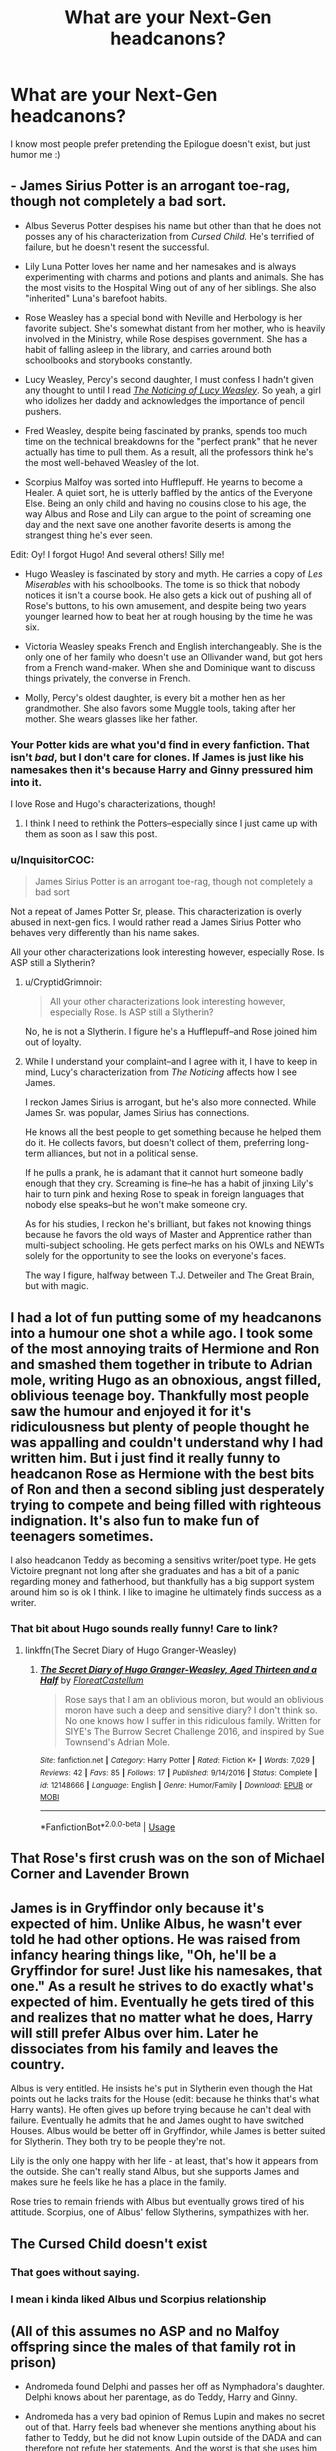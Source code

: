 #+TITLE: What are your Next-Gen headcanons?

* What are your Next-Gen headcanons?
:PROPERTIES:
:Author: realizingchange
:Score: 7
:DateUnix: 1548067897.0
:DateShort: 2019-Jan-21
:FlairText: Discussion
:END:
I know most people prefer pretending the Epilogue doesn't exist, but just humor me :)


** - James Sirius Potter is an arrogant toe-rag, though not completely a bad sort.

- Albus Severus Potter despises his name but other than that he does not posses any of his characterization from /Cursed Child./ He's terrified of failure, but he doesn't resent the successful.

- Lily Luna Potter loves her name and her namesakes and is always experimenting with charms and potions and plants and animals. She has the most visits to the Hospital Wing out of any of her siblings. She also "inherited" Luna's barefoot habits.

- Rose Weasley has a special bond with Neville and Herbology is her favorite subject. She's somewhat distant from her mother, who is heavily involved in the Ministry, while Rose despises government. She has a habit of falling asleep in the library, and carries around both schoolbooks and storybooks constantly.

- Lucy Weasley, Percy's second daughter, I must confess I hadn't given any thought to until I read [[https://www.fanfiction.net/s/8035006/1/The-Noticing-of-Lucy-Weasley][/The Noticing of Lucy Weasley/]]. So yeah, a girl who idolizes her daddy and acknowledges the importance of pencil pushers.

- Fred Weasley, despite being fascinated by pranks, spends too much time on the technical breakdowns for the "perfect prank" that he never actually has time to pull them. As a result, all the professors think he's the most well-behaved Weasley of the lot.

- Scorpius Malfoy was sorted into Hufflepuff. He yearns to become a Healer. A quiet sort, he is utterly baffled by the antics of the Everyone Else. Being an only child and having no cousins close to his age, the way Albus and Rose and Lily can argue to the point of screaming one day and the next save one another favorite deserts is among the strangest thing he's ever seen.

Edit: Oy! I forgot Hugo! And several others! Silly me!

- Hugo Weasley is fascinated by story and myth. He carries a copy of /Les Miserables/ with his schoolbooks. The tome is so thick that nobody notices it isn't a course book. He also gets a kick out of pushing all of Rose's buttons, to his own amusement, and despite being two years younger learned how to beat her at rough housing by the time he was six.

- Victoria Weasley speaks French and English interchangeably. She is the only one of her family who doesn't use an Ollivander wand, but got hers from a French wand-maker. When she and Dominique want to discuss things privately, the converse in French.

- Molly, Percy's oldest daughter, is every bit a mother hen as her grandmother. She also favors some Muggle tools, taking after her mother. She wears glasses like her father.
:PROPERTIES:
:Author: CryptidGrimnoir
:Score: 11
:DateUnix: 1548082146.0
:DateShort: 2019-Jan-21
:END:

*** Your Potter kids are what you'd find in every fanfiction. That isn't /bad/, but I don't care for clones. If James is just like his namesakes then it's because Harry and Ginny pressured him into it.

I love Rose and Hugo's characterizations, though!
:PROPERTIES:
:Author: realizingchange
:Score: 6
:DateUnix: 1548100293.0
:DateShort: 2019-Jan-21
:END:

**** I think I need to rethink the Potters--especially since I just came up with them as soon as I saw this post.
:PROPERTIES:
:Author: CryptidGrimnoir
:Score: 1
:DateUnix: 1548100876.0
:DateShort: 2019-Jan-21
:END:


*** u/InquisitorCOC:
#+begin_quote
  James Sirius Potter is an arrogant toe-rag, though not completely a bad sort
#+end_quote

Not a repeat of James Potter Sr, please. This characterization is overly abused in next-gen fics. I would rather read a James Sirius Potter who behaves very differently than his name sakes.

All your other characterizations look interesting however, especially Rose. Is ASP still a Slytherin?
:PROPERTIES:
:Author: InquisitorCOC
:Score: 10
:DateUnix: 1548090815.0
:DateShort: 2019-Jan-21
:END:

**** u/CryptidGrimnoir:
#+begin_quote
  All your other characterizations look interesting however, especially Rose. Is ASP still a Slytherin?
#+end_quote

No, he is not a Slytherin. I figure he's a Hufflepuff--and Rose joined him out of loyalty.
:PROPERTIES:
:Author: CryptidGrimnoir
:Score: 1
:DateUnix: 1548092894.0
:DateShort: 2019-Jan-21
:END:


**** While I understand your complaint--and I agree with it, I have to keep in mind, Lucy's characterization from /The Noticing/ affects how I see James.

I reckon James Sirius is arrogant, but he's also more connected. While James Sr. was popular, James Sirius has connections.

He knows all the best people to get something because he helped them do it. He collects favors, but doesn't collect of them, preferring long-term alliances, but not in a political sense.

If he pulls a prank, he is adamant that it cannot hurt someone badly enough that they cry. Screaming is fine--he has a habit of jinxing Lily's hair to turn pink and hexing Rose to speak in foreign languages that nobody else speaks--but he won't make someone cry.

As for his studies, I reckon he's brilliant, but fakes not knowing things because he favors the old ways of Master and Apprentice rather than multi-subject schooling. He gets perfect marks on his OWLs and NEWTs solely for the opportunity to see the looks on everyone's faces.

The way I figure, halfway between T.J. Detweiler and The Great Brain, but with magic.
:PROPERTIES:
:Author: CryptidGrimnoir
:Score: 1
:DateUnix: 1548092794.0
:DateShort: 2019-Jan-21
:END:


** I had a lot of fun putting some of my headcanons into a humour one shot a while ago. I took some of the most annoying traits of Hermione and Ron and smashed them together in tribute to Adrian mole, writing Hugo as an obnoxious, angst filled, oblivious teenage boy. Thankfully most people saw the humour and enjoyed it for it's ridiculousness but plenty of people thought he was appalling and couldn't understand why I had written him. But i just find it really funny to headcanon Rose as Hermione with the best bits of Ron and then a second sibling just desperately trying to compete and being filled with righteous indignation. It's also fun to make fun of teenagers sometimes.

I also headcanon Teddy as becoming a sensitivs writer/poet type. He gets Victoire pregnant not long after she graduates and has a bit of a panic regarding money and fatherhood, but thankfully has a big support system around him so is ok I think. I like to imagine he ultimately finds success as a writer.
:PROPERTIES:
:Author: FloreatCastellum
:Score: 9
:DateUnix: 1548068707.0
:DateShort: 2019-Jan-21
:END:

*** That bit about Hugo sounds really funny! Care to link?
:PROPERTIES:
:Author: realizingchange
:Score: 2
:DateUnix: 1548077717.0
:DateShort: 2019-Jan-21
:END:

**** linkffn(The Secret Diary of Hugo Granger-Weasley)
:PROPERTIES:
:Author: FloreatCastellum
:Score: 1
:DateUnix: 1548078544.0
:DateShort: 2019-Jan-21
:END:

***** [[https://www.fanfiction.net/s/12148666/1/][*/The Secret Diary of Hugo Granger-Weasley, Aged Thirteen and a Half/*]] by [[https://www.fanfiction.net/u/6993240/FloreatCastellum][/FloreatCastellum/]]

#+begin_quote
  Rose says that I am an oblivious moron, but would an oblivious moron have such a deep and sensitive diary? I don't think so. No one knows how I suffer in this ridiculous family. Written for SIYE's The Burrow Secret Challenge 2016, and inspired by Sue Townsend's Adrian Mole.
#+end_quote

^{/Site/:} ^{fanfiction.net} ^{*|*} ^{/Category/:} ^{Harry} ^{Potter} ^{*|*} ^{/Rated/:} ^{Fiction} ^{K+} ^{*|*} ^{/Words/:} ^{7,029} ^{*|*} ^{/Reviews/:} ^{42} ^{*|*} ^{/Favs/:} ^{85} ^{*|*} ^{/Follows/:} ^{17} ^{*|*} ^{/Published/:} ^{9/14/2016} ^{*|*} ^{/Status/:} ^{Complete} ^{*|*} ^{/id/:} ^{12148666} ^{*|*} ^{/Language/:} ^{English} ^{*|*} ^{/Genre/:} ^{Humor/Family} ^{*|*} ^{/Download/:} ^{[[http://www.ff2ebook.com/old/ffn-bot/index.php?id=12148666&source=ff&filetype=epub][EPUB]]} ^{or} ^{[[http://www.ff2ebook.com/old/ffn-bot/index.php?id=12148666&source=ff&filetype=mobi][MOBI]]}

--------------

*FanfictionBot*^{2.0.0-beta} | [[https://github.com/tusing/reddit-ffn-bot/wiki/Usage][Usage]]
:PROPERTIES:
:Author: FanfictionBot
:Score: 1
:DateUnix: 1548078609.0
:DateShort: 2019-Jan-21
:END:


** That Rose's first crush was on the son of Michael Corner and Lavender Brown
:PROPERTIES:
:Author: Bleepbloopbotz
:Score: 5
:DateUnix: 1548097769.0
:DateShort: 2019-Jan-21
:END:


** James is in Gryffindor only because it's expected of him. Unlike Albus, he wasn't ever told he had other options. He was raised from infancy hearing things like, "Oh, he'll be a Gryffindor for sure! Just like his namesakes, that one." As a result he strives to do exactly what's expected of him. Eventually he gets tired of this and realizes that no matter what he does, Harry will still prefer Albus over him. Later he dissociates from his family and leaves the country.

Albus is very entitled. He insists he's put in Slytherin even though the Hat points out he lacks traits for the House (edit: because he thinks that's what Harry wants). He often gives up before trying because he can't deal with failure. Eventually he admits that he and James ought to have switched Houses. Albus would be better off in Gryffindor, while James is better suited for Slytherin. They both try to be people they're not.

Lily is the only one happy with her life - at least, that's how it appears from the outside. She can't really stand Albus, but she supports James and makes sure he feels like he has a place in the family.

Rose tries to remain friends with Albus but eventually grows tired of his attitude. Scorpius, one of Albus' fellow Slytherins, sympathizes with her.
:PROPERTIES:
:Author: logicislight
:Score: 3
:DateUnix: 1548102538.0
:DateShort: 2019-Jan-21
:END:


** The Cursed Child doesn't exist
:PROPERTIES:
:Author: MoleOfWar
:Score: 5
:DateUnix: 1548096069.0
:DateShort: 2019-Jan-21
:END:

*** That goes without saying.
:PROPERTIES:
:Author: realizingchange
:Score: 1
:DateUnix: 1548100383.0
:DateShort: 2019-Jan-21
:END:


*** I mean i kinda liked Albus und Scorpius relationship
:PROPERTIES:
:Author: natus92
:Score: 1
:DateUnix: 1548116810.0
:DateShort: 2019-Jan-22
:END:


** (All of this assumes no ASP and no Malfoy offspring since the males of that family rot in prison)

- Andromeda found Delphi and passes her off as Nymphadora's daughter. Delphi knows about her parentage, as do Teddy, Harry and Ginny.

- Andromeda has a very bad opinion of Remus Lupin and makes no secret out of that. Harry feels bad whenever she mentions anything about his father to Teddy, but he did not know Lupin outside of the DADA and can therefore not refute her statements. And the worst is that she uses him as a positive example.

- Delphi and Teddy were raised as siblings, Delphi constantly tries to set-up Teddy and Victorie all the time but sucks at matchmaking.

- Delphi and Teddy fill the "big sibling" role for James Sirius and Lily Luna

- Ron and Hermione split amicably after a week, Ron became a womanizer, Hermione a kickass lawyer. Both spoil the children of Harry as well as his godchild(ren).

- Harry and Hermione went to Australia to fetch her parents while the Weasleys were grieving. Upon their return, Ginny immediately joined them at Grimmauld because she couldn't take the atmosphere at the Burrow anymore. Ginny still needed to deal with her brother's death, but needed to do it without everyone hovering around her. During that time, Harry and Ginny got together and all three shared a bed (in a platonic way) because they all had demons to fight. They grew closer through that experience and came out stronger in the end.

- Harry's family are regular guests at Shell Cottage once Ginny let go of her grudge against Fleur.

- A lot of couples who married during or straight after the war got divorced eventually, leaving a lot of single parents and shared custody cases.
:PROPERTIES:
:Author: Hellstrike
:Score: 3
:DateUnix: 1548117329.0
:DateShort: 2019-Jan-22
:END:

*** Would you have Delphi born c. 1997 or c. 1998? It makes more sense for '97, since Bellatrix wasn't there when the Death Eaters invaded Hogwarts. I think the Play-Which-Must-Not-Be-Named had Bellatrix pregnant while the trio were at Malfoy Manor, though.
:PROPERTIES:
:Author: abnormalopinion
:Score: 2
:DateUnix: 1548142472.0
:DateShort: 2019-Jan-22
:END:

**** 98 before the Malfoy Manor encounter. It makes her roughly a month older than Teddy, something that she constantly reminds him of.

It had to be before the Manor because otherwise she is 8/9 months pregnant, something which would have been noticed.
:PROPERTIES:
:Author: Hellstrike
:Score: 2
:DateUnix: 1548152342.0
:DateShort: 2019-Jan-22
:END:

***** According to HP Lexicon's timeline, the Manor incident happened in March. If Bellatrix and Voldemort "celebrated" Dumbledore's death (June 30), then Delphi would be born between March 8 - April 5. Teddy was born between April 19 - 30. Just stuff to keep in mind if you ever write the story ;)

This is assuming, of course, that Voldemort is Delphi's father. Personally I don't think he has the right equipment to procreate, nor would he be interested in creating an heir through magic. I'd just make it a rumor and Rodolphus is her actual father.
:PROPERTIES:
:Author: abnormalopinion
:Score: 2
:DateUnix: 1548205811.0
:DateShort: 2019-Jan-23
:END:

****** I actually wrote something very similar but scrapped it because it was too dark and angsty. I'm thinking about ways to rewrite it, but the best way to make this whole thing not depressingly grim would be either Harry/Tonks or Hermione/Tonks as background, with her obviously surviving. And while I'm partial to those pairings (having written both), I also want to write something with Ginny in it.

And I'd definitely go for Voldemort as a father, simply because it makes the whole thing so much sweeter. His ideology defeated, his followers executed or imprisoned, his heir calls Harry "dad" and is a normal teenager, not some weird girl trying to create a "magical Hitler won" timeline.
:PROPERTIES:
:Author: Hellstrike
:Score: 1
:DateUnix: 1548207552.0
:DateShort: 2019-Jan-23
:END:

******* u/abnormalopinion:
#+begin_quote
  his heir calls Harry "dad"
#+end_quote

Okay, admittedly that makes for sweet revenge. Still doesn't make sense, though.

What about writing an actually /good/, realistic three-way? I'd imagine Ginny wouldn't mind Tonks in the relationship. OotP-Ginny, obviously, not "Harry is mine and only mine and I'm jealous of an 11-year-old girl"-Ginny.
:PROPERTIES:
:Author: abnormalopinion
:Score: 1
:DateUnix: 1548207925.0
:DateShort: 2019-Jan-23
:END:

******** That would fit with the idea of a poly relationship born out of the need for comfort after the war. Like, they started sleeping together to keep their demons at bay, then there were a few cases of mistaken body parts, some awkwardness before they decide to try dating. Admittedly, I originally came up with that for Harry/Hermione/Lavender, but it could certainly work for Harry/Ginny/Tonks. Certainly not a pairing you'll find often (or at all).

It could be fun to play around with non conventional family types, maybe have some kids out of a Hermione/Lavender relationship in the mix (with Harry as sperm donor). And the final moral would be something along the lines that the Potter family is unconventional, but it prevailed while many other failed.

Maybe even slightly hilarious with either everyone believing that Harry is the biological father of Delphi and Teddy and the whole Lupin involvement was just a ruse. Or everyone thinking that Tonks is not romantically involved with Harry and Ginny and all romantic clues are dismissed as "well, they are cousins" (technically, Harry is a distant uncle, but whatever) or "how generous of Harry to take such good care of a family friend. The poor thing, married to a werewolf and then widowed just as her children were born".
:PROPERTIES:
:Author: Hellstrike
:Score: 1
:DateUnix: 1548212138.0
:DateShort: 2019-Jan-23
:END:

********* I'd have Ron as the donor, i.e. keep Rose and Hugo as Hermione's kids. That way there's less confusion and wondering who the heck these OC characters are. But Tonks could have a few more children with Harry, which would still make people wonder about Teddy and Delphi's parentage.
:PROPERTIES:
:Author: abnormalopinion
:Score: 1
:DateUnix: 1548213463.0
:DateShort: 2019-Jan-23
:END:

********** I'm not including any child named Hugo in my stories, that's the name of a cocktail you can buy at Aldi for 2€ per liter around here, drunk mostly by women above 40. I mean, there's Hugo Junckers, but other than that the name doesn't carry positive associations here in Germany.

It would actually be hilarious if you had a bunch of children who are actually half siblings and yet everyone thinks they are not related and Harry is just covering up the escapades of his friends by claiming fatherhood. That would actually fit well with the "wizards don't have logic" theme.
:PROPERTIES:
:Author: Hellstrike
:Score: 1
:DateUnix: 1548214275.0
:DateShort: 2019-Jan-23
:END:

*********** I've never heard of Hugo-the-cocktail, but hey, I understand how names can ruin a story (/cough-/Albus Severus-/cough/). I think people would get the gist if you just kept Rose.

So if one of Harry's friends had an, ahem, accidental pregnancy, then Harry would just claim the kid as his own? And this would occur a lot:

#+begin_quote
  "These children look nothing like you."

  "Haha yeah, weird play of genetics, isn't it?"
#+end_quote
:PROPERTIES:
:Author: abnormalopinion
:Score: 1
:DateUnix: 1548221820.0
:DateShort: 2019-Jan-23
:END:

************ I'm honestly not sure. I wrote one attempt and it was honestly depressing so I stopped writing at some point because I'm not into the dark stuff. I need something to lighten the mood, so I probably go for the triad without the donor thing, but every setup I can think of is more likely to result in Harry/Hermione/Tonks than a Ginny involvement, although that might not be mutually exclusive (Hermione having a thing with Harry but realising that she is into women).
:PROPERTIES:
:Author: Hellstrike
:Score: 1
:DateUnix: 1548233657.0
:DateShort: 2019-Jan-23
:END:

************* To be honest I don't think Ginny and Hermione would be in a relationship. Not even a triad. I could see Harry/Ginny/Tonks or Harry/Ginny/Lavender, but not Harry/Hermione/Ginny and definitely not Hermione/Ginny. For H/Hr/G, Harry and Hermione are such good friends that they'd end up excluding Ginny. Hermione and Ginny are firmly platonic, though. Their only source of commonality is Harry, which isn't enough to make into a believable relationship.

If you choose to make it a triad, I'd say you have three options:

- Harry/Ginny/Tonks
- Harry/Ginny/Lavender
- Harry/Hermione/Tonks

Hermione/Lavender is far-fetched, but if you want to give Hermione a pairing, maybe Terry Boot? She doesn't really need one, though. And if she did end up with someone /not/ Harry or Ron, it would be later in life.

I can also see Ginny/Luna as a side pairing if you go with Option 3. Just make sure you don't have /all/ of the women bi/lesbian. Less than 5% of people are LGBT.
:PROPERTIES:
:Author: abnormalopinion
:Score: 1
:DateUnix: 1548241121.0
:DateShort: 2019-Jan-23
:END:

************** I know, I'm even one who usually argues about overrepresentation. Matter of fact I simply don't find the other male characters interesting. I guess someone like Justin FF would do and I should stop trying to put all plot ideas into one story.

But honestly, I don't see the Horcrux hunt happening without Harry and Hermione sleeping together for a few weeks, which would make a set-up with Hermione easier than with Ginny. Guess I'm looking forward at writing more than one next gen story.

#+begin_quote
  Harry as only commonality
#+end_quote

That didn't stop Rowling from writing Hermione with Ron.
:PROPERTIES:
:Author: Hellstrike
:Score: 1
:DateUnix: 1548253518.0
:DateShort: 2019-Jan-23
:END:

*************** u/abnormalopinion:
#+begin_quote
  I should stop trying to put all plot ideas into one story.
#+end_quote

Every writer everywhere XD

I don't really see Hermione with a Hufflepuff, either. Harry or Ron work because they've been through so much together. Otherwise she's someone who values intelligence in her partner. I /suppose/ Justin could work, but he's supposed to come from a high-end family and I don't think Hermione would dig that. I like the idea of Terry Boot because 1) he's a half-blood, so he'd be able to interact with the Muggle world and 2) in OotP, he compliments her intelligence.

I don't think Hermione and Harry would've slept together, he was too obsessed with Ginny, but I might be able to see some experimentation.

#+begin_quote
  That didn't stop Rowling from writing Hermione with Ron.
#+end_quote

That's because she wrote them so horribly. If you disregard HBP & DH, then they still have potential. Hermione and Ron have shared a lot of experiences. However I think they would get married later in life, post-2008. Otherwise they'd have a messy divorce.

That's the difference between HG and RHr. Harry and Ginny /have/ to get married immediately or he'd realize it was just an infatuation. They wouldn't get together later on in life. However, if Ron and Hermione got married immediately, then the marriage would fall apart. But they have the potential to find each other later on.
:PROPERTIES:
:Author: abnormalopinion
:Score: 1
:DateUnix: 1548279292.0
:DateShort: 2019-Jan-24
:END:

**************** I'd argue that some Muggle upper class would work better than any pureblood. And not put too much stock in the houses when it comes to post-Hogwarts stuff outside of the +fascist thugs+ upstanding citizens. Then again, I don't particularly care about which background character Hermione ends up with, although my headcanon is Padma.

#+begin_quote
  I don't think Hermione and Harry would've slept together, he was too obsessed with Ginny, but I might be able to see some experimentation.
#+end_quote

I don't mean that as in "Hermione, I have loved you forever. Let's make love for ten hours straight." More like "It is us against the world, we might be dead tomorrow and I don't want to feel alone. I need to feel something, anything!" and Hermione being in the same boat. They needed to connect to somebody (heh) and there was really no other option, no one who could have understood. It was not sex born out of lust but out of the desperate need for some emotional comfort.
:PROPERTIES:
:Author: Hellstrike
:Score: 1
:DateUnix: 1548281260.0
:DateShort: 2019-Jan-24
:END:

***************** u/abnormalopinion:
#+begin_quote
  I'd argue that some Muggle upper class would work better than any pureblood.
#+end_quote

Oh, I definitely won't argue against /that/.

I still don't think they'd progress so far as to have sex. /Maybe/, "Hey, I've never had someone bring me off," and more than likely a deep, dark confession of, "I've always wondered what you look like naked," but not sex. Harry's the type who'd consider it cheating on Ginny, even if they'd broken things off.
:PROPERTIES:
:Author: abnormalopinion
:Score: 1
:DateUnix: 1548299052.0
:DateShort: 2019-Jan-24
:END:

****************** I don't think that Harry would consider it cheating when he does not believe that they'd survive. When their thoughts aren't about victory but making the other side pay dearly while going down.
:PROPERTIES:
:Author: Hellstrike
:Score: 1
:DateUnix: 1548313440.0
:DateShort: 2019-Jan-24
:END:


*** If you're going to change that much of canon, then why even keep Harry and Ginny together? Or are you ignoring her HBP characterization?

I wholeheartedly believe that Andromeda disliked Remus, so I think she'd avoid talking about him in general. She wouldn't /explicitly/ tell Teddy anything, but he'd be aware of it anyway. Kids pick up on those things.

Nevertheless, I'd probably read it. I enjoy more realistic takes instead of the 'everything is perfect' idea.
:PROPERTIES:
:Author: realizingchange
:Score: 1
:DateUnix: 1548129343.0
:DateShort: 2019-Jan-22
:END:

**** I ignore all of the HBP and DH characterisations. Ginny went from fierce fighter and loyal friend to Quidditch playing love interest who suddenly loses the touch to reality, Hermione has so many idiot balls up her arse that you might as well call them idiot beads and Tonks went from "the only cheerful person despite Voldemort" to "moping mess" and pushover. OotP was the pinnacle of the series, the last two books are full of stupidity for the sake of drama and "forgive thy Nazis".

I keep H/G because I think Ginny has a lot of potential if you do NOT go down the Big Weasley family route. Mollys actions are unforgivable (victim blaming Sirius, telling Harry that she is worried about his home life but never informing the authorities, the whole love potion thing), so I cannot stand any story where she is sold as perfect mother figure for Harry. Even Hermione fits that job better. And to be honest, I find most of the Weasleys boring, static and pretty one dimensional characters. They all have two or three things and the only real development we see is Percy and Ginny (before HBP voids that again).

Tl;dr: I like the idea of a postwar canon, I wouldn't even use what Rowling wrote as toilet paper.
:PROPERTIES:
:Author: Hellstrike
:Score: 2
:DateUnix: 1548153263.0
:DateShort: 2019-Jan-22
:END:

***** Pre-HBP Ron showed signs of growing up, too, so you might want to take that into consideration. I don't think he'd a womanizer, but he'd definitely find someone who'd stoke his ego.

I agree with what the other poster said, make it Harry/Ginny/Tonks or Harry/Tonks and Andromeda can be the mother figure. We don't know much about her from canon, but she opened up her house to the Order, raised Tonks to be an awesome woman, and turned her back on her family, so she must be a pretty good person (with possibly questionable morals, she is a Black after all). Would Narcissa be involved in raising Delphi?
:PROPERTIES:
:Author: realizingchange
:Score: 1
:DateUnix: 1548220716.0
:DateShort: 2019-Jan-23
:END:

****** Since I'm writing one of the most popular Andromeda stories on FFN, I'd say that I'm definitely partial to her, especially as mother figure for Harry . I mean, she is 42-47 when Teddy is born, and with Tonks living, she would certainly be up to helping with the children. I mean, she's Teddy's grandmother and Delphi's aunt.

Narcissa is more tricky. With her son and husband in Azkaban as well as most of her social circle, I'd say that she cuts ties and leaves Britain, maybe coming by once or twice a year to spoil a great number of nephews and nieces.
:PROPERTIES:
:Author: Hellstrike
:Score: 1
:DateUnix: 1548235421.0
:DateShort: 2019-Jan-23
:END:

******* TBH I'm just looking forward to a next-gen fic which 1) doesn't feature Albus Severus Potter, I used to feel sorry for him but now I find his entire character annoying and 2) doesn't have clones, from the sound of it. I actually like the idea of Scorpius' character, though. Maybe Draco gets a girl pregnant right before the end of the war and Narcissa raises Scorpius overseas. His age wasn't actually mentioned in the epilogue, so he could just be a year younger than Teddy and Delphi.
:PROPERTIES:
:Author: realizingchange
:Score: 1
:DateUnix: 1548290981.0
:DateShort: 2019-Jan-24
:END:


** 1. James is the only Potter to inherit black hair. With his dark hair and eyes, he reminds Harry and Ginny of Tom Riddle and they avoid looking at him (hence why we know nothing about his appearance). He's often ignored in favor of his younger brother (canon). As a result he's closer to Teddy and Andromeda, neither of whom are surprised when he's sorted into Slytherin. To give James time to adjust to the House, Teddy leaks erroneous information to the newspaper, which announces James a Gryffindor. Canon fact: none of his cousins are the same age as him.
2. Albus insists on being called Al starting in his first year. After seeing how James was treated, Al's absolutely petrified of being sorted into Slytherin, and not even Harry's assurance can assuage that fear. He's in either Gryffindor or Hufflepuff. Although he resembles Harry through his thin face and green eyes, his auburn hair is close to the fiery color typical of a Weasley. After suffering much ridicule, he changes his middle name to Rubeus. Canon fact: He's close to Rose.
3. Rose has red hair but otherwise resembles Hermione. She's in either Gryffindor or Ravenclaw.
4. Scorpius is either in Slytherin or Gryffindor. In the beginning he only tolerates Al so he can get close to Rose, but over time they become friends.
5. Lily has dark red, unruly hair and hazel eyes. Snape's portrait hates her because she looks like a combination of Harry's parents. When she's younger, she's a romantic, but by the time she reaches Hogwarts she realizes her life isn't as perfect as Harry and Ginny pretend. She's in either Gryffindor or Ravenclaw. Canon fact: She's close to Hugo.
6. Hugo is in either Gryffindor or Ravenclaw.
7. Percy's daughter, Molly II, goes by Mary. She and Lucy are the brunt of many drug-related jokes. They're also twins.
8. George's son, Fred, looks very little like his namesake due to his mixed heritage. He has a lot of identity issues (more so than the Potter kids, even).
9. All three of Bill and Fleur's children have blond hair, but unlike his sisters, Louis doesn't have the Veela allure.

I use the original timeline instead of the rectified one, so in the Epilogue Teddy has just graduated (he's only lived on his own for about a month and still doesn't know how to feed himself, hence why he eats dinner with the Potters so often), James is 12, Al, Rose, and Scorpius are 11, and Lily and Hugo are 9.
:PROPERTIES:
:Author: abnormalopinion
:Score: 3
:DateUnix: 1548077388.0
:DateShort: 2019-Jan-21
:END:

*** Hmm, I've never seen James as a Slytherin. It makes sense, though, now that I think about it. Out of the three kids, he's the only one to exhibit any traits for the House. And the reminder of Tom Riddle... I can see it happening, I doubt Harry and Ginny ever got therapy and are, as you said, pretending everything is perfect even though they're still suffering from unresolved PTSD. I also never noticed the Molly/Lucy reference! Mary/Lucy is just as bad, too.

Out of curiosity, what ages do you use for all of the kids?
:PROPERTIES:
:Author: realizingchange
:Score: 3
:DateUnix: 1548078123.0
:DateShort: 2019-Jan-21
:END:

**** Teddy (1998), Victoire (2000), Dominique (2003), Louis (2006), Mary and Lucy (2002), Fred (2006), Roxanne (2008), Rose (2005), Hugo (2007), James (2004), Al (2005), Lily (2007), and Scorpius (2005). Luna's kids, Lorcan and Lysander, were born ~2010.

George isn't mentioned as being at the station, so I figured his kids are younger.
:PROPERTIES:
:Author: abnormalopinion
:Score: 3
:DateUnix: 1548078767.0
:DateShort: 2019-Jan-21
:END:


*** I love how you aren't afraid to use the tiny details. Harry and Ginny's treatment of James has always bothered me, too. Interesting note about Tom Riddle!
:PROPERTIES:
:Author: logicislight
:Score: 2
:DateUnix: 1548101475.0
:DateShort: 2019-Jan-21
:END:

**** Yeah, I don't understand why people think it's all happy-happy. There's a bunch of small nuances that are kind of unsettling (Harry doesn't talk to Hermione, Ron's hexing Muggles, their negligence and belittling of James, Draco isn't in prison, /Albus Severus/, the House system is still in place...).

What really gets me is a single line from Ginny: "You are so like Ron." I don't think JKR realized what she was implying. Ron is messed up because of how his family treats him. Ginny was especially rude to him, which makes me wonder about her treatment of James. Favoring one child is all that Harry knows, too. Cycle of abuse and all that. In my mind, James is a mixture of Ron (crushing insecurities as a result of constant belittlement) and Sirius (the less favored brother who can't do anything right).
:PROPERTIES:
:Author: abnormalopinion
:Score: 2
:DateUnix: 1548107902.0
:DateShort: 2019-Jan-22
:END:

***** That's pretty much how I imagine James, too. He's jealous of Albus, who Harry and Ginny favor, and that's why he's often mean to his brother. At the same time he's protective of Albus, who doesn't appreciate the gesture for what it is and further mocks him. That's why Lily doesn't really like Albus, in fact few people do. Rose tries to put up with him but eventually realizes he's not worth the effort. Albus thinks it's a betrayal when she befriends James instead. In the end, however, he realizes it's all because of his own attitude and decides to change himself (i.e., what Snape never achieved).
:PROPERTIES:
:Author: logicislight
:Score: 2
:DateUnix: 1548108796.0
:DateShort: 2019-Jan-22
:END:


** James Sirius Potter - has messy, dark reddish brown hair and glasses. Takes after Harry in appearance. James has always been a little wild. Ginny and Harry laughed off a lot of it when he was a kid and when the owls first came from Hogwarts. James was a spirited and energetic child and really he was no worse than Harry or the twins at that age. They stopped laughing as it got more serious. As a teen and young adult he and his friends were the type to throw crazy parties with heavy drinking and drugs. He started getting into more trouble with the ministry and risking exposure of the magical world with stupid stunts. After being seriously injured and losing his girlfriend in an accident, James straightens out in his mid 20s. James was a Gryffindor and played as a beater in Quidditch. Born November 2004 so while he's almost two years older then Al, he's only in the year ahead of him at Hogwarts. He's good friends with Fred Weasley, Leah Hart-Finnigan and Owen Wood. James runs the Hogsmeade branch of Weasley Wizard Wheezes.

Albus Severus Potter - Al pretty much looks like a clone of Harry. Sorted into Slytherin. He plays seeker on his house team and then later professionally. Al can be a bit cheeky. He mostly keeps to his small group of friends. I have the least Al headcanons.

Lily Luna Potter - Lily favours Ginny in appearance, she's a ginger with freckles and hazel eyes. Lily is the youngest of the Weasley cousins and hates being left out because of it. She's very much a tomboy and loves flying. Lily can be cheeky and reckless. She does have a little bit of a manipulative streak - honed by years of being the baby of the family and the girl. She's sorted into Gryffindor, although had the choice between Gryffindor and Slytherin and plays keeper on the house Quidditch team. good friends with Hugo and Colin Longbottom.

Rose Weasley - Rose has very tight curly red hair and takes after Hermione in appearance. Rose is very much a type A personality. She has excellent grades, plays Quidditch, was made a prefect and in a member of various clubs and societies at Hogwarts. She often stresses herself out with a need to be perfect. Rose was a Ravenclaw in school. Her best friend is Brianna Macmillan. She relaxes more once she finishes school and begins working for the Ministry in the Dept of Magical Games and Sports.

Hugo Weasley - Hugo takes after Ron in appearance. He's tall, has curly red hair and is very freckled. He's a type B personality to Rose's Type A. Hugo is more laid back. He still does well in school, but doesn't put much effort in. Hugo is incredibly intelligent and is that “bored genius” child in class. Neville came up with a plan to have him do some advanced projects to keep him challenged and out of mischief. He also made him prefect to push Hugo into taking on more responsibilities. Hugo is interested in muggle technology and likes Wizarding rock bands. He's a Gryffindor. Hugo was born sometime in April 2008 and is close friends with his cousin, Lily, who is three weeks younger than him and Colin Longbottom.

Colin Longbottom - the eldest of Neville and Hannah's children. He was born in October 2007 putting him in the same year as lily and Hugo. Gryffindor. Colin has curly blonde hair and blue eyes and favours his mothers side in appearance. He is often the voice of reason in the Colin-Lily-Hugo trio and keeps the group out of too much trouble. Colins the type to over analyze every social interaction and thinks he's lame, however he's fairly well liked among his peers. He has a huge crush on Lily. Interested in Herbology and care of magical creatures.
:PROPERTIES:
:Author: chatterchick
:Score: 1
:DateUnix: 1548183365.0
:DateShort: 2019-Jan-22
:END:

*** As I was reading this (which is all great, btw), I was thinking to myself, "Oh, is Colin Longbottom canon? I always assumed the author of 'How to Charm a Witch' made up the character of Colin Longbottom." Then I looked at your username and realized, oh, you ARE the author of How to Charm a Witch, lmao! I loved your story, your headcanon has become my headcanon because of your story.
:PROPERTIES:
:Author: FitzDizzyspells
:Score: 2
:DateUnix: 1548298159.0
:DateShort: 2019-Jan-24
:END:

**** Thank you ^{_^} That's really great to hear! And he's an OC, but I love him and he's my headcanon for the next gen so I wanted to include him in my list.
:PROPERTIES:
:Author: chatterchick
:Score: 1
:DateUnix: 1548301075.0
:DateShort: 2019-Jan-24
:END:


** 1.  James Sirius, while a fun-loving prankster, isn't a carbon copy of his namesake(s). May or may not be less than straight and have a crush/in love with Teddy. And even if that's not the case, he still shares a special closeness with each other.

2.  Albus Severus Potter goes by Al or some other nickname, and doesn't like his full name being mentioned because while he has great respect for his namesakes, talk about big shoes to fill on top of being Harry Potter's son already. Gets sorted into neither Gryffindor /nor/ Slytherin. He's also the only 100% straight one out of his siblings.

3.  Lily Luna Potter can be said to be the only one of her siblings to really resemble her namesakes. Both of them.

4.  Scorpius Malfoy ends up in Hufflepuff. Draco is completely okay with it (after he got over the initial shock).

5.  Dudley ends up with magical children and is actually a great parent to them. He and Harry, while never bosom friends, do mend bridges later and keep in contact.

6.  George may have pursued Angelina, Fred's ex, in his grief, but either she sets him straight right away or they break up not long afterwards, as both came to their senses and realize what they have isn't healthy at all.

7.  Charlie is asexual, and that's why he never married or had children.

8.  Once you get to know Rose, you start to realize she's a lot more like Ron than she would seem from the outset, and perhaps more like Ron than Hermione deep down.

9.  Luna and Neville never dated, thank you very much, no matter what the rumor mill might say.

10. One of Percy's daughters end up being the most mischievous out of all of the next-gen Weasleys (or Potters), to everybody's surprise and George's infinite glee. Percy is secretly pleased, but good luck trying to get him to admit that.
:PROPERTIES:
:Author: pikku_r
:Score: 1
:DateUnix: 1548289713.0
:DateShort: 2019-Jan-24
:END:

